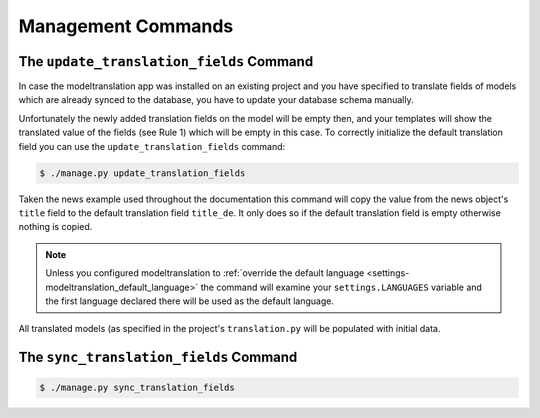 .. _commands:

Management Commands
===================

.. _commands-update_translation_fields:

The ``update_translation_fields`` Command
-----------------------------------------

In case the modeltranslation app was installed on an existing project and you
have specified to translate fields of models which are already synced to the
database, you have to update your database schema manually.

Unfortunately the newly added translation fields on the model will be empty
then, and your templates will show the translated value of the fields (see
Rule 1) which will be empty in this case. To correctly initialize the
default translation field you can use the ``update_translation_fields``
command:

.. code-block:: console

    $ ./manage.py update_translation_fields

Taken the news example used throughout the documentation this command will copy
the value from the news object's ``title`` field to the default translation
field ``title_de``. It only does so if the default translation field is empty
otherwise nothing is copied.

.. note::

    Unless you configured modeltranslation to
    :ref:`override the default language <settings-modeltranslation_default_language>`
    the command will examine your ``settings.LANGUAGES`` variable and the first
    language declared there will be used as the default language.

All translated models (as specified in the project's ``translation.py`` will be
populated with initial data.


The ``sync_translation_fields`` Command
---------------------------------------

.. versionadded:: 0.4

.. code-block:: console

    $ ./manage.py sync_translation_fields

.. todo:: Explain
